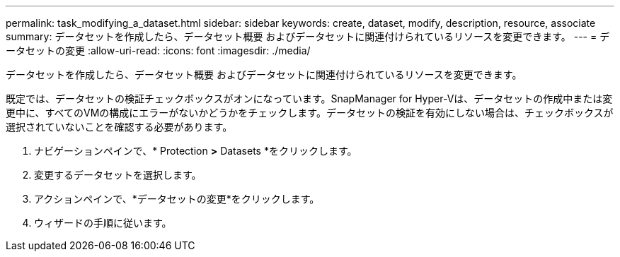---
permalink: task_modifying_a_dataset.html 
sidebar: sidebar 
keywords: create, dataset, modify, description, resource, associate 
summary: データセットを作成したら、データセット概要 およびデータセットに関連付けられているリソースを変更できます。 
---
= データセットの変更
:allow-uri-read: 
:icons: font
:imagesdir: ./media/


[role="lead"]
データセットを作成したら、データセット概要 およびデータセットに関連付けられているリソースを変更できます。

既定では、データセットの検証チェックボックスがオンになっています。SnapManager for Hyper-Vは、データセットの作成中または変更中に、すべてのVMの構成にエラーがないかどうかをチェックします。データセットの検証を有効にしない場合は、チェックボックスが選択されていないことを確認する必要があります。

. ナビゲーションペインで、* Protection *>* Datasets *をクリックします。
. 変更するデータセットを選択します。
. アクションペインで、*データセットの変更*をクリックします。
. ウィザードの手順に従います。

